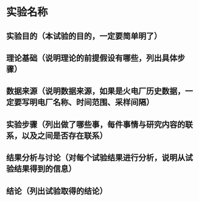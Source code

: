 * 实验名称
** 实验目的（本试验的目的，一定要简单明了）
** 理论基础（说明理论的前提假设有哪些，列出具体步骤）
** 数据来源（说明数据来源，如果是火电厂历史数据，一定要写明电厂名称、时间范围、采样间隔）
** 实验步骤（列出做了哪些事，每件事情与研究内容的联系，以及之间是否存在联系）
** 结果分析与讨论（对每个试验结果进行分析，说明从试验结果得到的信息）
** 结论（列出试验取得的结论）
